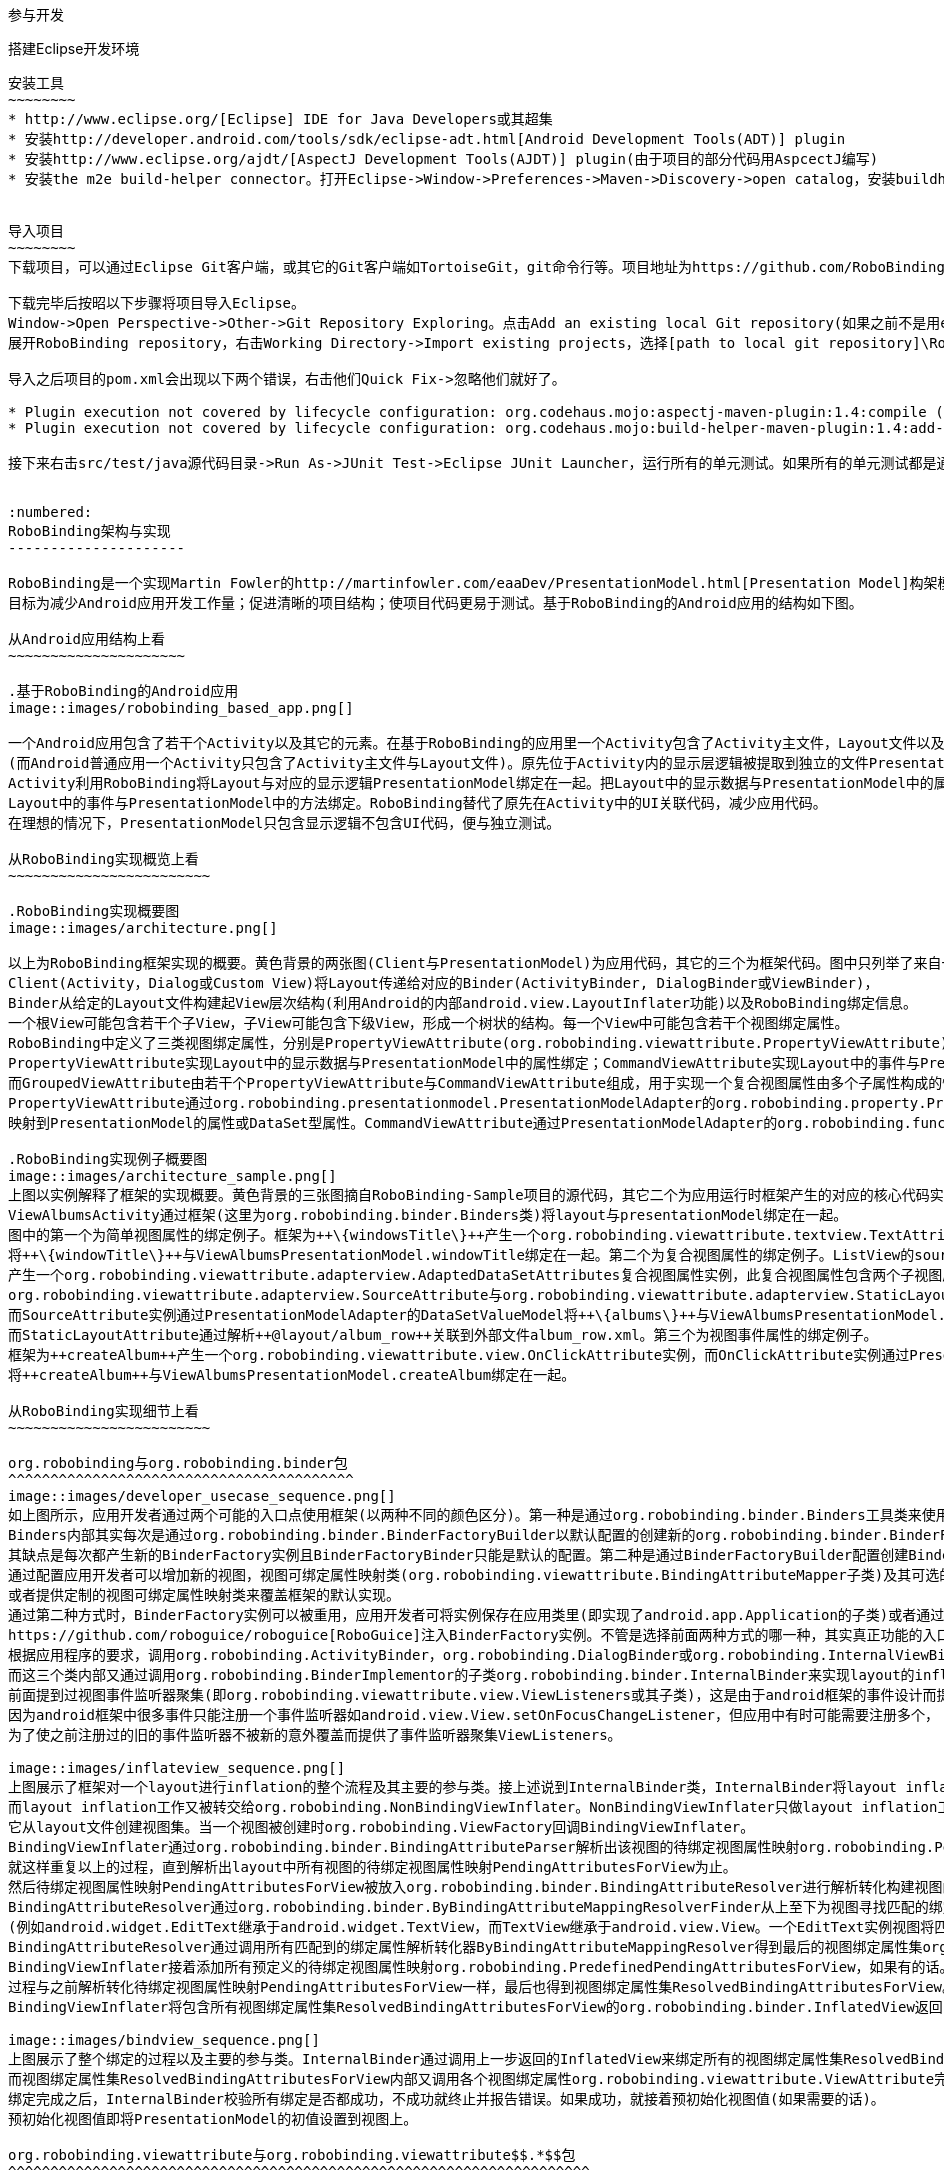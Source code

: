 ﻿参与开发
========
:toc:

:numbered:

搭建Eclipse开发环境
-------------------
安装工具
~~~~~~~~
* http://www.eclipse.org/[Eclipse] IDE for Java Developers或其超集
* 安装http://developer.android.com/tools/sdk/eclipse-adt.html[Android Development Tools(ADT)] plugin
* 安装http://www.eclipse.org/ajdt/[AspectJ Development Tools(AJDT)] plugin(由于项目的部分代码用AspcectJ编写)
* 安装the m2e build-helper connector。打开Eclipse->Window->Preferences->Maven->Discovery->open catalog，安装buildhelper


导入项目
~~~~~~~~
下载项目，可以通过Eclipse Git客户端，或其它的Git客户端如TortoiseGit，git命令行等。项目地址为https://github.com/RoboBinding/RoboBinding。

下载完毕后按昭以下步骤将项目导入Eclipse。
Window->Open Perspective->Other->Git Repository Exploring。点击Add an existing local Git repository(如果之前不是用eclipse git客户端下载项目的)，将本地的Git repositories加进来。
展开RoboBinding repository，右击Working Directory->Import existing projects，选择[path to local git repository]\RoboBinding\robobinding，将项目导入Eclipse工作区。

导入之后项目的pom.xml会出现以下两个错误，右击他们Quick Fix->忽略他们就好了。

* Plugin execution not covered by lifecycle configuration: org.codehaus.mojo:aspectj-maven-plugin:1.4:compile (execution: aspectj-compile, phase: compile)
* Plugin execution not covered by lifecycle configuration: org.codehaus.mojo:build-helper-maven-plugin:1.4:add-test-source (execution: add-generated-R-file-to-sources, phase: generate-sources)

接下来右击src/test/java源代码目录->Run As->JUnit Test->Eclipse JUnit Launcher，运行所有的单元测试。如果所有的单元测试都是通过的，环境搭建完成。


:numbered:
RoboBinding架构与实现
---------------------

RoboBinding是一个实现Martin Fowler的http://martinfowler.com/eaaDev/PresentationModel.html[Presentation Model]构架模式的Android框架。
目标为减少Android应用开发工作量；促进清晰的项目结构；使项目代码更易于测试。基于RoboBinding的Android应用的结构如下图。

从Android应用结构上看
~~~~~~~~~~~~~~~~~~~~~

.基于RoboBinding的Android应用
image::images/robobinding_based_app.png[]

一个Android应用包含了若干个Activity以及其它的元素。在基于RoboBinding的应用里一个Activity包含了Activity主文件，Layout文件以及PresentationModel文件
(而Android普通应用一个Activity只包含了Activity主文件与Layout文件)。原先位于Activity内的显示层逻辑被提取到独立的文件PresentationModel内。
Activity利用RoboBinding将Layout与对应的显示逻辑PresentationModel绑定在一起。把Layout中的显示数据与PresentationModel中的属性绑定；
Layout中的事件与PresentationModel中的方法绑定。RoboBinding替代了原先在Activity中的UI关联代码，减少应用代码。
在理想的情况下，PresentationModel只包含显示逻辑不包含UI代码，便与独立测试。

从RoboBinding实现概览上看
~~~~~~~~~~~~~~~~~~~~~~~~

.RoboBinding实现概要图
image::images/architecture.png[]

以上为RoboBinding框架实现的概要。黄色背景的两张图(Client与PresentationModel)为应用代码，其它的三个为框架代码。图中只列举了来自一些包的核心类。
Client(Activity，Dialog或Custom View)将Layout传递给对应的Binder(ActivityBinder, DialogBinder或ViewBinder)，
Binder从给定的Layout文件构建起View层次结构(利用Android的内部android.view.LayoutInflater功能)以及RoboBinding绑定信息。
一个根View可能包含若干个子View，子View可能包含下级View，形成一个树状的结构。每一个View中可能包含若干个视图绑定属性。
RoboBinding中定义了三类视图绑定属性，分别是PropertyViewAttribute(org.robobinding.viewattribute.PropertyViewAttribute)，CommandViewAttribute(org.robobinding.viewattribute.AbstractCommandViewAttribute)，以及GroupedViewAttribute(org.robobinding.viewattribute.AbstractGroupedViewAttribute)。
PropertyViewAttribute实现Layout中的显示数据与PresentationModel中的属性绑定；CommandViewAttribute实现Layout中的事件与PresentationModel中的方法绑定；
而GroupedViewAttribute由若干个PropertyViewAttribute与CommandViewAttribute组成，用于实现一个复合视图属性由多个子属性构成的情况。
PropertyViewAttribute通过org.robobinding.presentationmodel.PresentationModelAdapter的org.robobinding.property.PropertyValueModel(如果是简单属性)或org.robobinding.property.DataSetValueModel(如果是复杂的数据集合属性)
映射到PresentationModel的属性或DataSet型属性。CommandViewAttribute通过PresentationModelAdapter的org.robobinding.function.Function映射到PresentationModel的方法。

.RoboBinding实现例子概要图
image::images/architecture_sample.png[]
上图以实例解释了框架的实现概要。黄色背景的三张图摘自RoboBinding-Sample项目的源代码，其它二个为应用运行时框架产生的对应的核心代码实例。
ViewAlbumsActivity通过框架(这里为org.robobinding.binder.Binders类)将layout与presentationModel绑定在一起。
图中的第一个为简单视图属性的绑定例子。框架为++\{windowsTitle\}++产生一个org.robobinding.viewattribute.textview.TextAttribute实例，而TextAttribute实例通过PresentationModelAdapter的PropertyValueModel
将++\{windowTitle\}++与ViewAlbumsPresentationModel.windowTitle绑定在一起。第二个为复合视图属性的绑定例子。ListView的source与itemLayout为复合视图属性，框架为++\{albums\}++与++@layout/album_row++
产生一个org.robobinding.viewattribute.adapterview.AdaptedDataSetAttributes复合视图属性实例，此复合视图属性包含两个子视图属性
org.robobinding.viewattribute.adapterview.SourceAttribute与org.robobinding.viewattribute.adapterview.StaticLayoutAttribute分别和++\{albums\}++及其++@layout/album_row++相对应。
而SourceAttribute实例通过PresentationModelAdapter的DataSetValueModel将++\{albums\}++与ViewAlbumsPresentationModel.albums绑定在一起；
而StaticLayoutAttribute通过解析++@layout/album_row++关联到外部文件album_row.xml。第三个为视图事件属性的绑定例子。
框架为++createAlbum++产生一个org.robobinding.viewattribute.view.OnClickAttribute实例，而OnClickAttribute实例通过PresentationModelAdapter的Function
将++createAlbum++与ViewAlbumsPresentationModel.createAlbum绑定在一起。

从RoboBinding实现细节上看
~~~~~~~~~~~~~~~~~~~~~~~~

org.robobinding与org.robobinding.binder包
^^^^^^^^^^^^^^^^^^^^^^^^^^^^^^^^^^^^^^^^^
image::images/developer_usecase_sequence.png[]
如上图所示，应用开发者通过两个可能的入口点使用框架(以两种不同的颜色区分)。第一种是通过org.robobinding.binder.Binders工具类来使用框架，由于是工具类，随时随地可用，无需创建实例，方便；
Binders内部其实每次是通过org.robobinding.binder.BinderFactoryBuilder以默认配置的创建新的org.robobinding.binder.BinderFactory实例，然后调用BinderFactory间接的完成整个绑定；
其缺点是每次都产生新的BinderFactory实例且BinderFactoryBinder只能是默认的配置。第二种是通过BinderFactoryBuilder配置创建BinderFactory实例，
通过配置应用开发者可以增加新的视图，视图可绑定属性映射类(org.robobinding.viewattribute.BindingAttributeMapper子类)及其可选的视图事件监听器聚集(org.robobinding.viewattribute.view.ViewListeners子类)；
或者提供定制的视图可绑定属性映射类来覆盖框架的默认实现。
通过第二种方式时，BinderFactory实例可以被重用，应用开发者可将实例保存在应用类里(即实现了android.app.Application的子类)或者通过第三方的框架如
https://github.com/roboguice/roboguice[RoboGuice]注入BinderFactory实例。不管是选择前面两种方式的哪一种，其实真正功能的入口类都是BinderFactory。
根据应用程序的要求，调用org.robobinding.ActivityBinder，org.robobinding.DialogBinder或org.robobinding.InternalViewBinder，
而这三个类内部又通过调用org.robobinding.BinderImplementor的子类org.robobinding.binder.InternalBinder来实现layout的inflation以及绑定。
前面提到过视图事件监听器聚集(即org.robobinding.viewattribute.view.ViewListeners或其子类)，这是由于android框架的事件设计而提供的一个workaround。
因为android框架中很多事件只能注册一个事件监听器如android.view.View.setOnFocusChangeListener，但应用中有时可能需要注册多个，
为了使之前注册过的旧的事件监听器不被新的意外覆盖而提供了事件监听器聚集ViewListeners。

image::images/inflateview_sequence.png[]
上图展示了框架对一个layout进行inflation的整个流程及其主要的参与类。接上述说到InternalBinder类，InternalBinder将layout inflation工作交给org.robobinding.binder.BindingViewInflater；
而layout inflation工作又被转交给org.robobinding.NonBindingViewInflater。NonBindingViewInflater只做layout inflation工作，不做解析视图绑定属性的工作，
它从layout文件创建视图集。当一个视图被创建时org.robobinding.ViewFactory回调BindingViewInflater。
BindingViewInflater通过org.robobinding.binder.BindingAttributeParser解析出该视图的待绑定视图属性映射org.robobinding.PendingAttributesForView。
就这样重复以上的过程，直到解析出layout中所有视图的待绑定视图属性映射PendingAttributesForView为止。
然后待绑定视图属性映射PendingAttributesForView被放入org.robobinding.binder.BindingAttributeResolver进行解析转化构建视图的绑定属性集。
BindingAttributeResolver通过org.robobinding.binder.ByBindingAttributeMappingResolverFinder从上至下为视图寻找匹配的绑定属性解析转化器org.robobinding.binder.ByBindingAttributeMappingResolver集
(例如android.widget.EditText继承于android.widget.TextView，而TextView继承于android.view.View。一个EditText实例视图将匹配得到三个绑定属性解析转化器：EditText绑定属性解析转化器，TextView绑定属性解析转化器以及View绑定属性解析转化器。)。
BindingAttributeResolver通过调用所有匹配到的绑定属性解析转化器ByBindingAttributeMappingResolver得到最后的视图绑定属性集org.robobinding.binder.ResolvedBindingAttributesForView返回给BindingViewInflater。
BindingViewInflater接着添加所有预定义的待绑定视图属性映射org.robobinding.PredefinedPendingAttributesForView，如果有的话。然后调用BindingAttributeResolver解析转化构建视图的绑定属性集，
过程与之前解析转化待绑定视图属性映射PendingAttributesForView一样，最后也得到视图绑定属性集ResolvedBindingAttributesForView。
BindingViewInflater将包含所有视图绑定属性集ResolvedBindingAttributesForView的org.robobinding.binder.InflatedView返回InternalBinder。整个layout的inflation工作结束。接着是下一步的绑定。

image::images/bindview_sequence.png[]
上图展示了整个绑定的过程以及主要的参与类。InternalBinder通过调用上一步返回的InflatedView来绑定所有的视图绑定属性集ResolvedBindingAttributesForView。
而视图绑定属性集ResolvedBindingAttributesForView内部又调用各个视图绑定属性org.robobinding.viewattribute.ViewAttribute完成绑定。
绑定完成之后，InternalBinder校验所有绑定是否都成功，不成功就终止并报告错误。如果成功，就接着预初始化视图值(如果需要的话)。
预初始化视图值即将PresentationModel的初值设置到视图上。

org.robobinding.viewattribute与org.robobinding.viewattribute$$.*$$包
^^^^^^^^^^^^^^^^^^^^^^^^^^^^^^^^^^^^^^^^^^^^^^^^^^^^^^^^^^^^^^^^^^^^^
.ViewAttribute类层次关系图
image::images/viewattribute_hierarchy.png[]
视图属性主要包含三类：简单视图属性org.robobinding.viewattribute.PropertyViewAttribute，命令视图属性org.robobinding.viewattribute.AbstractCommandViewAttribute，
以及复合视图属性org.robobinding.viewattribute.AbstractGroupedViewAttribute。PropertyViewAttribute为简单视图属性绑定提供实现，
分为两种，即单值简单视图属性org.robobinding.viewattribute.AbstractPropertyViewAttribute与多值简单视图属性org.robobinding.viewattribute.AbstractMultiTypePropertyViewAttribute。
单值简单视图属性AbstractPropertyViewAttribute(如图[1.1]标注的++\{enabledSwitch\}++，++\{selectedSwitch\}++)
即只有一种可能类型的值如org.robobinding.viewattribute.view.EnabledAttribute，只有Boolean类型的值。
多值简单视图属性AbstractMultiTypePropertyViewAttribute(如图[1.2]标注的++\{visibilitySwitch\}++)
即有多种可能类型的值如org.robobinding.viewattribute.view.AbstractVisibilityAttribute控制是否可视，可能有Boolean或Integer类型的值。
AbstractCommandViewAttribute(如图[2]标注的++onClick++，++onLongClick++)为命令视图属性绑定提供实现，
如org.robobinding.viewattribute.view.OnClickAttribute，org.robobinding.viewattribute.view.OnLongClickAttribute等。
AbstractGroupedViewAttribute(如图[3.1，3.2]标注的++\{source\}++，++@layout/item_row++，++\{[text1.text:\{name\}]\}++；++@layout/footer_layout++，++\{footer\}++，++\{footerVisibility\}++)
为复合视图属性绑定提供实现，如org.robobinding.viewattribute.adapterview.AdaptedDataSetAttributes由子属性source，itemLayout以及可选的itemMapping构成；
org.robobinding.viewattribute.listview.FooterAttributes由子属性footerLayout以及可选的footerPresentationModel与footerVisibility构成。
org.robobinding.viewattribute包 包含了主要的概念抽象类，而org.robobinding.viewattribute子包对应android.widget包下的各种widget的视图属性绑定实现。
如org.robobinding.viewattribute.textview包对应android.widget.TextView；org.robobinding.viewattribute.seekbar包对应android.widget.SeekBar。


ViewAttribute生命周期方法：initialize->bindTo->preInitializeView。
三种视图属性(即简单视图属性PropertyViewAttribute，命令视图属性AbstractCommandViewAttribute以及复合视图属性AbstractGroupedViewAttribute)都存在着一致的生命周期方法。
即初始化(initialize)，绑定(bindTo)以及可选的预初始化视图(preInitializeView)。三个方法由前至后的顺序被调用。预初始化视图方法只有在被要求的情况下才会被调用。


.ChildViewAttributes类关系图
image::images/childviewattribute_relationship.png[]
上图展示了AbstractGroupedViewAttribute复合视图属性与子属性的关系。AbstractGroupedViewAttribute包含了各种类型的子属性，目前主要有四类，即org.robobinding.viewattribute.ChildViewAttribute，
org.robobinding.viewattribute.DependentChildViewAttribute，org.robobinding.viewattribute.PropertyViewAttribute，org.robobinding.viewattribute.DependentPropertyViewAttribute。
ChildViewAttribute为普通的子视图属性，其下又包含了org.robobinding.viewattribute.ChildViewAttributeWithAttribute；ChildViewAttributeWithAttribute为带属性值的子视图属性，在该子属性被创建时，
框架将赋予所需的属性值，例如：org.robobinding.viewattribute.adapterview.SourceAttribute，org.robobinding.viewattribute.adapterview.SubViewLayoutAttribute。
DependentChildViewAttribute为依赖型子视图属性，该类型的子视图属性不能被简单的被创建，因为它们依赖于外部的一些信息，
而由一个org.robobinding.viewattribute.ChildViewAttributeFactory工厂创建；例如org.robobinding.viewattribute.adapterview.SubViewAttributes.SubViewAttributeFactory，
提供一个org.robobinding.viewattribute.adapterview.SubViewPresentationModelAttribute还是org.robobinding.viewattribute.adapterview.SubViewWithoutPresentationModelAttribute，
需要一个运行时信息++hasSubViewPresentationModel++来决定。PropertyViewAttribute为简单视图属性或其子类，前面已经提到过，可以重用系统中已有的简单视图属性作为复合视图属性的子属性。
DependentPropertyViewAttribute与DependentChildViewAttribute类似，为依赖型简单视图属性；依赖于外部的一些信息，由一个org.robobinding.viewattribute.ViewAttributeFactory工厂创建；
例如org.robobinding.viewattribute.adapterview.SubViewAttributes.SubViewVisibilityAttributeFactory，依赖于++view++与++subView++两个外部值。

org.robobinding.presentationmodel，org.robobinding.property，org.robobinding.itempresentationmodel以及org.robobinding.function包
^^^^^^^^^^^^^^^^^^^^^^^^^^^^^^^^^^^^^^^^^^^^^^^^^^^^^^^^^^^^^^^^^^^^^^^^^^^^^^^^^^^^^^^^^^^^^^^^^^^^^^^^^^^^^^^^^^^^^^^^^^^^^^^
.PresentationModel类关系图
image::images/presentationmodel_classdiagram.png[]
org.robobinding.presentationmodel，org.robobinding.property，org.robobinding.itempresentationmodel以及org.robobinding.function
这四个包的相关的类主要用于包装应用程序的PresentationModel。org.robobinding.presentationmodel.PresentationModelAdapter为这几个包的入口类。
框架为每一个应用程序PresentationModel生成一个对应的PresentationModelAdapter实例。目前框架通过两种方式识别应用程序PresentationModel，
即所有org.robobinding.presentationmodel.ObservableProperties/AbstractPresentationModel的子类或有
org.robobinding.presentationmodel.PresentationModel annotation标识的类。PresentationModelAdapter主要包装应用程序PresentationModel的三类信息，
即将SimpleProperty，DataSetProperty和Method包装为org.robobinding.property.PropertyValueModel，org.robobinding.property.DataSetValueModel
和org.robobinding.function.Function。上图右边的例子中：++windowTitle++为SimpleProperty,++albums++为DataSetProperty，++createAlbum()++为Method。
DataSetProperty是一个数据集属性，其中每一个数据项又会生成一个org.robobinding.itempresentationmodel.ItemPresentationModel实例，
上图中即为AlbumItemPresentationModel，其与对应的++@layout/album_row++配合显示相应的行。框架通过AspectJ为一些类自动的注入一些代码，以减少工作量。
例如为PresentationModel注入PresentationModelAspect，主要为Setter方法尾部追加属性值变更事件通知代码；
为ItemPresentationModel注入ItemPresentationModelAspect，即为ItemPresentationModel.updateData方法的尾部加上数据项变更刷新ItemPresentationModel来同步视图显示代码。


成为项目开发成员
----------------
项目为免费的开源项目，纯粹出于我们的个人兴趣发起的，是没有任何报酬的，我们都是利用我们的个人空闲时间来开发与维护项目。
项目的价值与宗旨是：通过参与项目，我们从中得到快乐(享受程序开发艺术以及顺畅的成员协作关系)，相互学习知识以及开发经验。
如果该项目有幸被Android开发者们认可，为Android社区做出贡献，我们将从中得到及大的满足。

参与项目技能要求
~~~~~~~~~~~~~~~~
* 具有丰富的测试驱动开发经验。
* 具有丰富的面向对象编程经验。

参与项目规则要求
~~~~~~~~~~~~~~~~
* 协作胜于个人主义。例如：当组员在开发一个任务时遇到困难，如果另一个组员有相应的知识时，应该帮助有困难的组员，但前提为不是替他完成这个任务；
我们应该尽快的处理其他组员的email，合并请求等，尽可能的不耽搁其他组员的任务开发。
* 参与以及知识分享的最大化。我们提倡组员分享和参与项目的所有部分。至少做到每一个部分都有两个以上的人参与。